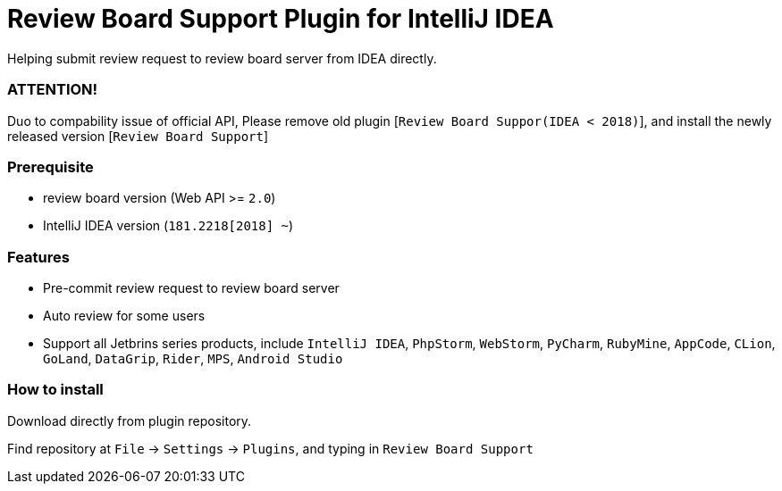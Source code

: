 = Review Board Support Plugin for IntelliJ IDEA

Helping submit review request to review board server from IDEA directly.

=== [red big]#ATTENTION!#

Duo to compability issue of official API, Please remove old plugin [`Review Board Suppor(IDEA &lt; 2018)`], and install the newly released version [`Review Board Support`]

=== Prerequisite

* review board version (Web API &gt;= `2.0`)
* IntelliJ IDEA version (`181.2218[2018] ~`)

=== Features

* Pre-commit review request to review board server
* Auto review for some users
* Support all Jetbrins series products, include `IntelliJ IDEA`, `PhpStorm`, `WebStorm`, `PyCharm`, `RubyMine`, `AppCode`, `CLion`, `GoLand`, `DataGrip`, `Rider`, `MPS`, `Android Studio`

=== How to install

Download directly from plugin repository.

Find repository at `File` -&gt; `Settings` -&gt; `Plugins`, and typing in `Review Board Support`
